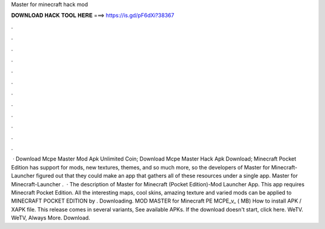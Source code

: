 Master for minecraft hack mod

𝐃𝐎𝐖𝐍𝐋𝐎𝐀𝐃 𝐇𝐀𝐂𝐊 𝐓𝐎𝐎𝐋 𝐇𝐄𝐑𝐄 ===> https://is.gd/pF6dXi?38367

.

.

.

.

.

.

.

.

.

.

.

.

 · Download Mcpe Master Mod Apk Unlimited Coin; Download Mcpe Master Hack Apk Download; Minecraft Pocket Edition has support for mods, new textures, themes, and so much more, so the developers of Master for Minecraft-Launcher figured out that they could make an app that gathers all of these resources under a single app. Master for Minecraft-Launcher .  · The description of Master for Minecraft (Pocket Edition)-Mod Launcher App. This app requires Minecraft Pocket Edition. All the interesting maps, cool skins, amazing texture and varied mods can be applied to MINECRAFT POCKET EDITION by . Downloading. MOD MASTER for Minecraft PE MCPE_v_ ( MB) How to install APK / XAPK file. This release comes in several variants, See available APKs. If the download doesn't start, click here. WeTV. WeTV, Always More. Download.